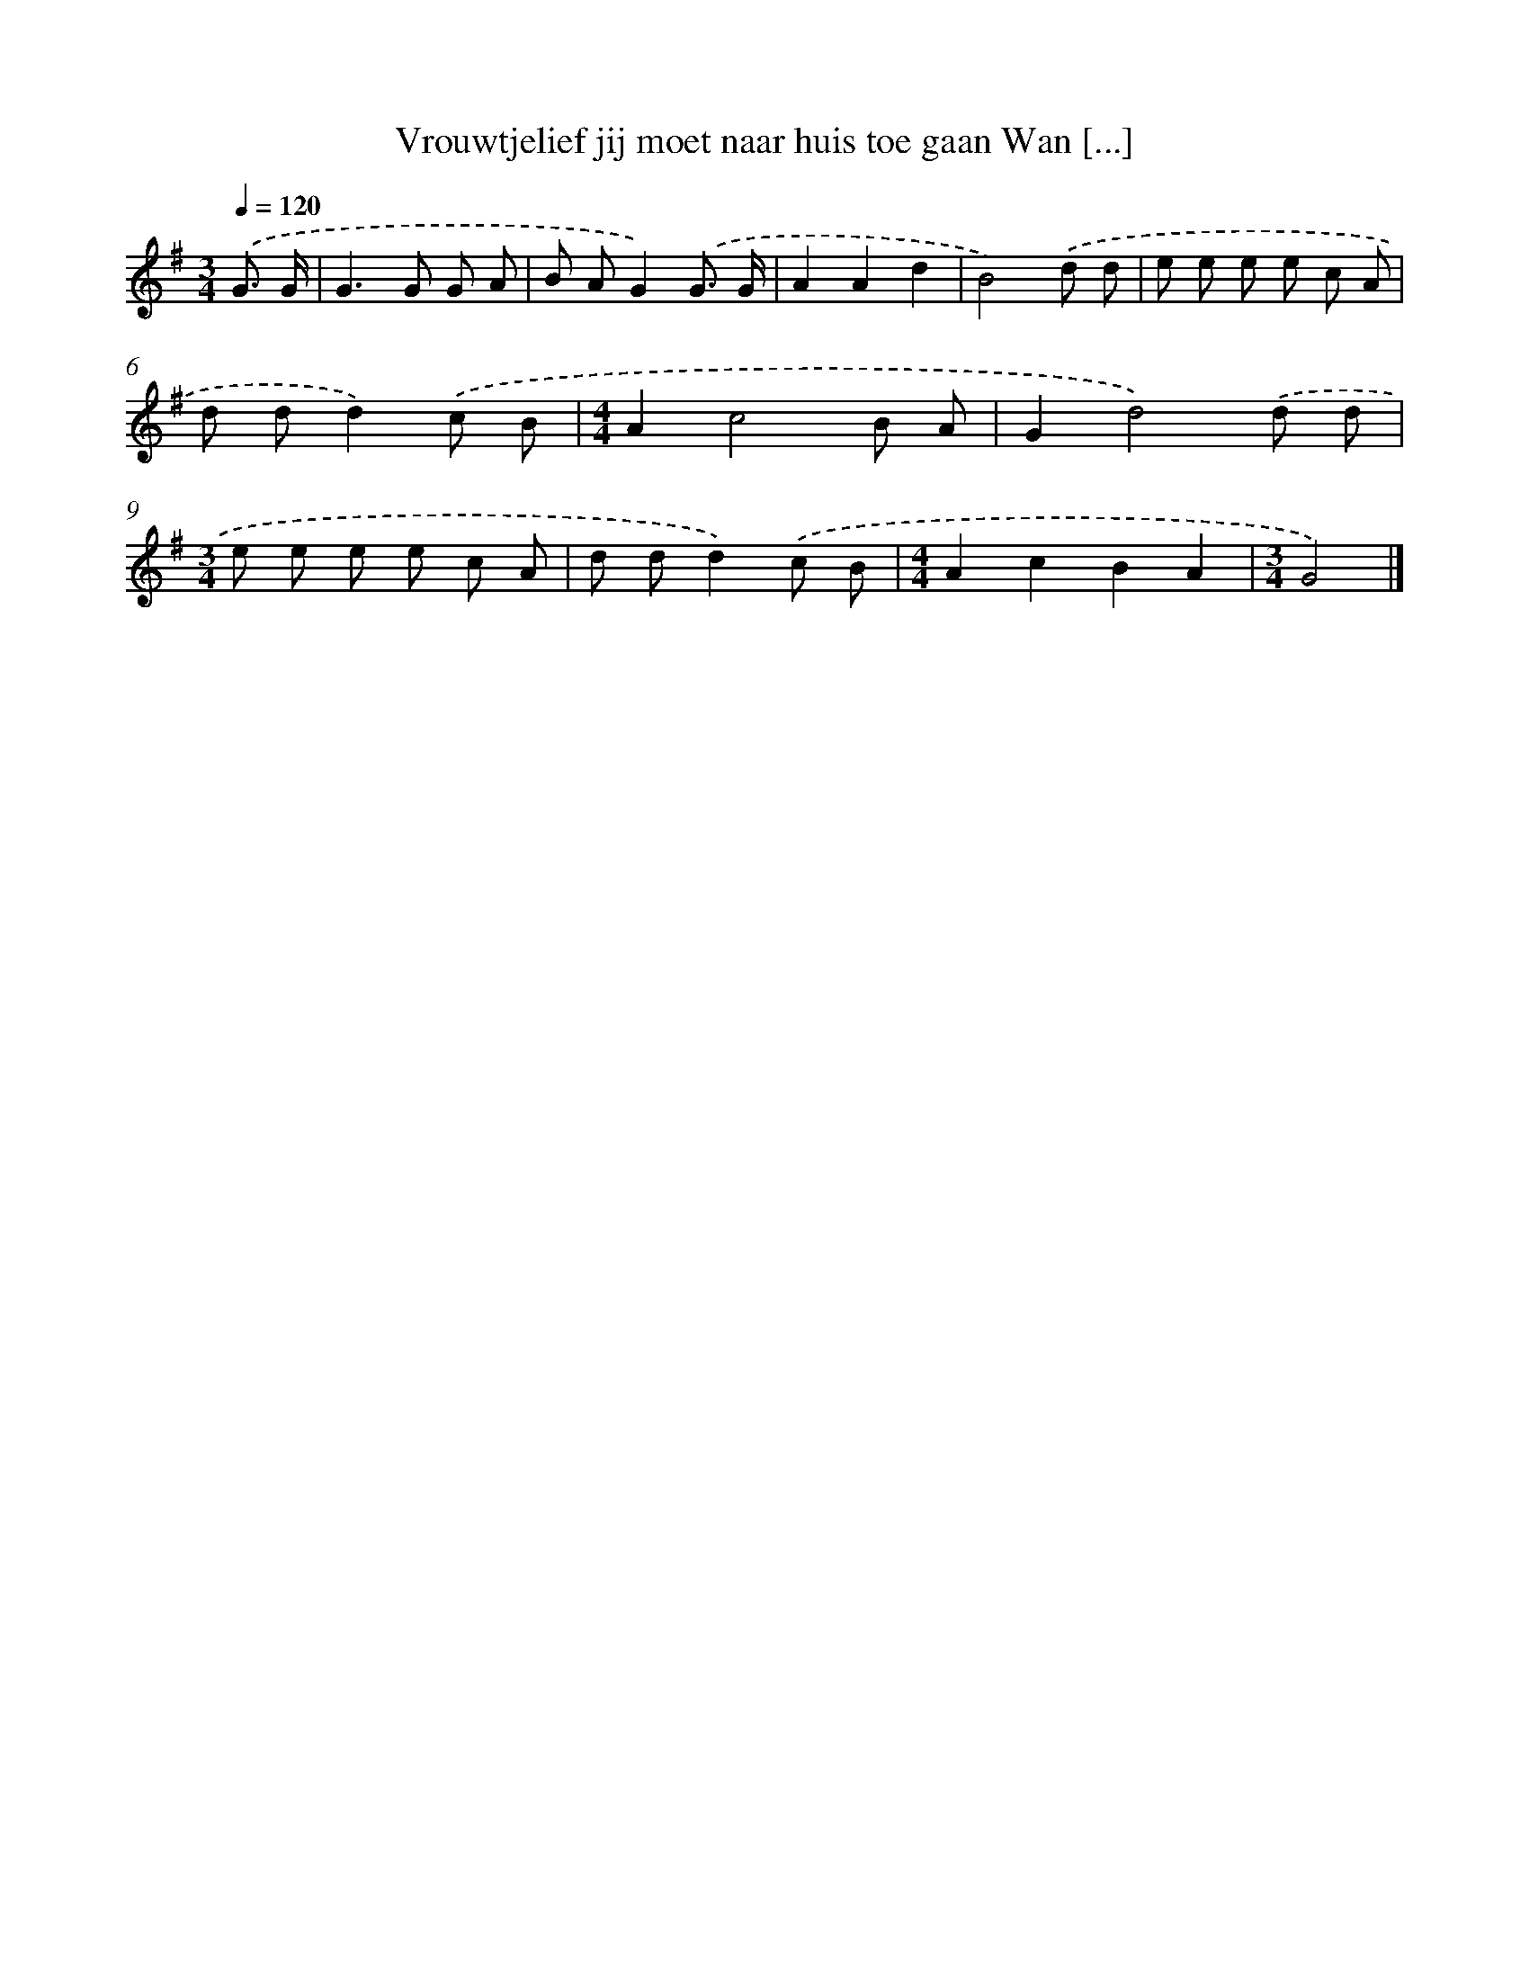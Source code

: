 X: 4345
T: Vrouwtjelief jij moet naar huis toe gaan Wan [...]
%%abc-version 2.0
%%abcx-abcm2ps-target-version 5.9.1 (29 Sep 2008)
%%abc-creator hum2abc beta
%%abcx-conversion-date 2018/11/01 14:36:08
%%humdrum-veritas 1074518036
%%humdrum-veritas-data 2587709201
%%continueall 1
%%barnumbers 0
L: 1/8
M: 3/4
Q: 1/4=120
K: G clef=treble
.('G3/ G/ [I:setbarnb 1]|
G2>G2 G A |
B AG2).('G3/ G/ |
A2A2d2 |
B4).('d d |
e e e e c A |
d dd2).('c B |
[M:4/4]A2c4B A |
G2d4).('d d |
[M:3/4]e e e e c A |
d dd2).('c B |
[M:4/4]A2c2B2A2 |
[M:3/4]G4) |]
